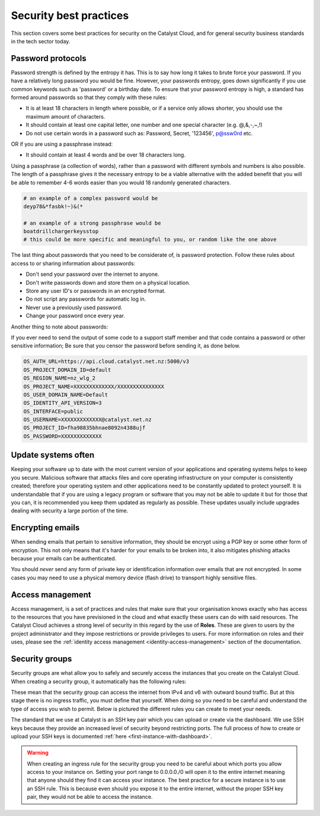 
***********************
Security best practices
***********************

This section covers some best practices for security on the Catalyst Cloud, and
for general security business standards in the tech sector today.

Password protocols
==================

Password strength is defined by the entropy it has.
This is to say how long it takes to brute force your password. If you have a
relatively long password you would be fine. However, your passwords entropy,
goes down significantly if you use common keywords such as 'password' or
a birthday date. To ensure that your password entropy is high, a standard has
formed around passwords so that they comply with these rules:

- It is at least 18 characters in length where possible, or if a service
  only allows shorter, you should use the maximum amount of characters.
- It should contain at least one capital letter, one number and one special
  character (e.g. @,&,-,~,!)
- Do not use certain words in a password such as: Password, Secret, '123456',
  p@ssw0rd etc.

OR if you are using a passphrase instead:

- It should contain at least 4 words and be over 18 characters long.

Using a passphrase (a collection of words), rather than a password with
different symbols and numbers is also possible. The length of a
passphrase gives it the necessary entropy to be a viable alternative with the
added benefit  that you will be able to remember 4-6 words easier
than you would 18 randomly generated characters.

.. code-block:: bash

   # an example of a complex password would be
   deyp78&*fasbk!~)&(*

   # an example of a strong passphrase would be
   boatdrillchargerkeysstop
   # this could be more specific and meaningful to you, or random like the one above

The last thing about passwords that you need to be considerate of, is password
protection. Follow these rules about access to or sharing information
about passwords:

- Don't send your password over the internet to anyone.
- Don't write passwords down and store them on a physical location.
- Store any user ID's or passwords in an encrypted format.
- Do not script any passwords for automatic log in.
- Never use a previously used password.
- Change your password once every year.

Another thing to note about passwords:

If you ever need to send the output of some code to a support staff member and
that code contains a password or other sensitive information; Be sure that you
censor the password before sending it, as done below.

.. code-block:: bash

  OS_AUTH_URL=https://api.cloud.catalyst.net.nz:5000/v3
  OS_PROJECT_DOMAIN_ID=default
  OS_REGION_NAME=nz_wlg_2
  OS_PROJECT_NAME=XXXXXXXXXXXXX/XXXXXXXXXXXXXXX
  OS_USER_DOMAIN_NAME=Default
  OS_IDENTITY_API_VERSION=3
  OS_INTERFACE=public
  OS_USERNAME=XXXXXXXXXXXXX@catalyst.net.nz
  OS_PROJECT_ID=fha98835bhnae8092n4388ujf
  OS_PASSWORD=XXXXXXXXXXXXX

Update systems often
====================

Keeping your software up to date with the most current version of
your applications and operating systems helps to keep you secure. Malicious
software that attacks files and core operating infrastructure on your
computer is consistently created; therefore your operating system and other
applications need to be constantly updated to protect yourself. It is
understandable that if you are using a legacy program or software that you may
not be able to update it but for those that you can, it is recommended you
keep them updated as regularly as possible. These updates usually include
upgrades dealing with security a large portion of the time.


Encrypting emails
=================

When sending emails that pertain to sensitive information,
they should be encrypt using a PGP key or some other form of encryption. This
not only means that it's harder for your emails to be broken into, it also
mitigates phishing attacks because your emails can be authenticated.

You should *never* send any form of private key or identification information
over emails that are not encrypted. In some cases you may need to use a
physical memory device (flash drive) to transport highly sensitive files.

Access management
=================

Access management, is a set of practices and rules that make
sure that your organisation knows exactly who has access to the resources that
you have previsioned in the cloud and what exactly these users can do with
said resources.
The Catalyst Cloud achieves a strong level of security in this regard by
the use of **Roles**. These are given to users by the project administrator and
they impose restrictions or provide privileges to users. For more information
on roles and their uses, please see the
:ref:`identity access management <identity-access-management>` section of the
documentation.


Security groups
===============

Security groups are what allow you to safely and securely access the instances
that you create on the Catalyst Cloud. When creating a security group, it
automatically has the following rules:

.. image:: assets/security-group-screenshot.png

These mean that the security group can access the internet from IPv4 and v6
with outward bound traffic. But at this stage there is no ingress traffic, you
must define that yourself. When doing so you need to be careful and understand
the type of access you wish to permit. Below is pictured the different rules
you can create to meet your needs.

.. image:: assets/rule-types.png

The standard that we use at Catalyst is an SSH key pair which you can upload or
create via the dashboard. We use SSH keys because they provide an increased
level of security beyond restricting ports. The full process of how to create
or upload your SSH keys is documented
:ref:`here <first-instance-with-dashboard>`.

.. Warning::
   When creating an ingress rule for the security group you need to be careful
   about which ports you allow access to your instance on. Setting your port range
   to 0.0.0.0./0 will open it to the entire internet meaning that
   anyone should they find it can access your instance. The best practice for a
   secure instance is to use an SSH rule. This is because even should you expose
   it to the entire internet, without the proper SSH key pair, they would not be
   able to access the instance.



